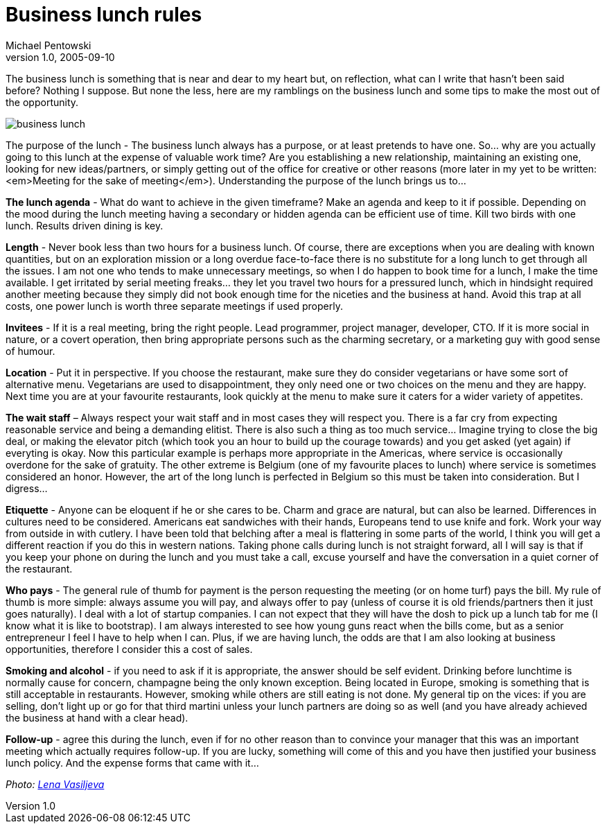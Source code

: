 = Business lunch rules
Michael Pentowski
v1.0, 2005-09-10
:title: Business lunch rules
:tags: [opinion]
ifdef::backend-html5[]
:in-between-width: width='85%'
:half-width: width='50%'
:half-size:
:thumbnail: width='60'
endif::[]

The business lunch is something that is near and dear to my heart but, on reflection, what can I write that hasn't been said before? Nothing I suppose. But none the less, here are my ramblings on the business lunch and some tips to make the most out of the opportunity.


image::../media/2005-09-13-business-lunch-rules/business-lunch.jpg[business lunch]

The purpose of the lunch - The business lunch always has a purpose, or at least pretends to have one. So... why are you actually going to this lunch at the expense of valuable work time? Are you establishing a new relationship, maintaining an existing one, looking for new ideas/partners, or simply getting out of the office for creative or other reasons (more later in my yet to be written: <em>Meeting for the sake of meeting</em>). Understanding the purpose of the lunch brings us to…

*The lunch agenda* - What do want to achieve in the given timeframe? Make an agenda and keep to it if possible. Depending on the mood during the lunch meeting having a secondary or hidden agenda can be efficient use of time. Kill two birds with one lunch. Results driven dining is key.

*Length* - Never book less than two hours for a business lunch. Of course, there are exceptions when you are dealing with known quantities, but on an exploration mission or a long overdue face-to-face there is no substitute for a long lunch to get through all the issues. I am not one who tends to make unnecessary meetings, so when I do happen to book time for a lunch, I make the time available. I get irritated by serial meeting freaks… they let you travel two hours for a pressured lunch, which in hindsight required another meeting because they simply did not book enough time for the niceties and the business at hand. Avoid this trap at all costs, one power lunch is worth three separate meetings if used properly.

*Invitees* - If it is a real meeting, bring the right people. Lead programmer, project manager, developer, CTO. If it is more social in nature, or a covert operation, then bring appropriate persons such as the charming secretary, or a marketing guy with good sense of humour.

*Location* - Put it in perspective. If you choose the restaurant, make sure they do consider vegetarians or have some sort of alternative menu. Vegetarians are used to disappointment, they only need one or two choices on the menu and they are happy. Next time you are at your favourite restaurants, look quickly at the menu to make sure it caters for a wider variety of appetites.

*The wait staff* – Always respect your wait staff and in most cases they will respect you. There is a far cry from expecting reasonable service and being a demanding elitist. There is also such a thing as too much service… Imagine trying to close the big deal, or making the elevator pitch (which took you an hour to build up the courage towards) and you get asked (yet again) if everyting is okay. Now this particular example is perhaps more appropriate in the Americas, where service is occasionally overdone for the sake of gratuity. The other extreme is Belgium (one of my favourite places to lunch) where service is sometimes considered an honor. However, the art of the long lunch is perfected in Belgium so this must be taken into consideration. But I digress…

*Etiquette* - Anyone can be eloquent if he or she cares to be. Charm and grace are natural, but can also be learned. Differences in cultures need to be considered. Americans eat sandwiches with their hands, Europeans tend to use knife and fork. Work your way from outside in with cutlery. I have been told that belching after a meal is flattering in some parts of the world, I think you will get a different reaction if you do this in western nations. Taking phone calls during lunch is not straight forward, all I will say is that if you keep your phone on during the lunch and you must take a call, excuse yourself and have the conversation in a quiet corner of the restaurant.

*Who pays* - The general rule of thumb for payment is the person requesting the meeting (or on home turf) pays the bill. My rule of thumb is more simple: always assume you will pay, and always offer to pay (unless of course it is old friends/partners then it just goes naturally). I deal with a lot of startup companies. I can not expect that they will have the dosh to pick up a lunch tab for me (I know what it is like to bootstrap). I am always interested to see how young guns react when the bills come, but as a senior entrepreneur I feel I have to help when I can. Plus, if we are having lunch, the odds are that I am also looking at business opportunities, therefore I consider this a cost of sales.

*Smoking and alcohol* - if you need to ask if it is appropriate, the answer should be self evident. Drinking before lunchtime is normally cause for concern, champagne being the only known exception.  Being located in Europe, smoking is something that is still acceptable in restaurants. However, smoking while others are still eating is not done. My general tip on the vices: if you are selling, don't light up or go for that third martini unless your lunch partners are doing so as well (and you have already achieved the business at hand with a clear head).

*Follow-up* - agree this during the lunch, even if for no other reason than to convince your manager that this was an important meeting which actually requires follow-up. If you are lucky, something will come of this and you have then justified your business lunch policy. And the expense forms that came with it…

_Photo: https://www.flickr.com/photos/94150506@N08/8931329670"[Lena Vasiljeva]_